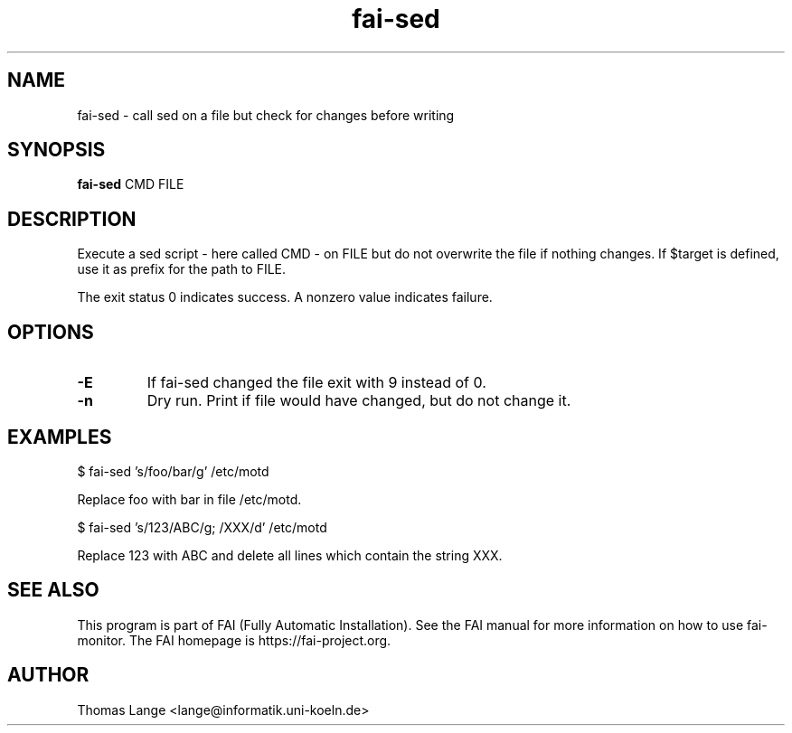 .\"                                      Hey, EMACS: -*- nroff -*-
.TH fai-sed 1 "2020" "FAI 5"

.SH NAME
fai-sed \- call sed on a file but check for changes before writing
.SH SYNOPSIS
.B fai-sed
.RI "CMD FILE"
.SH DESCRIPTION
Execute a sed script - here called CMD - on FILE
but do not overwrite the file if nothing changes. If $target is
defined, use it as prefix for the path to FILE.

The exit status 0 indicates success. A nonzero value indicates failure.

.SH OPTIONS
.TP
.BI \-E
If fai-sed changed the file exit with 9 instead of 0.
.TP
.BI \-n
Dry run. Print if file would have changed, but do not change it.
.P
.SH EXAMPLES
.br
$ fai-sed 's/foo/bar/g' /etc/motd

Replace foo with bar in file /etc/motd.

$ fai-sed 's/123/ABC/g; /XXX/d' /etc/motd

Replace 123 with ABC and delete all lines which contain the string XXX.
.br
.SH SEE ALSO
.br
This program is part of FAI (Fully Automatic Installation).  See the FAI manual
for more information on how to use fai-monitor.  The FAI homepage is https://fai-project.org.
.SH AUTHOR
Thomas Lange <lange@informatik.uni-koeln.de>
